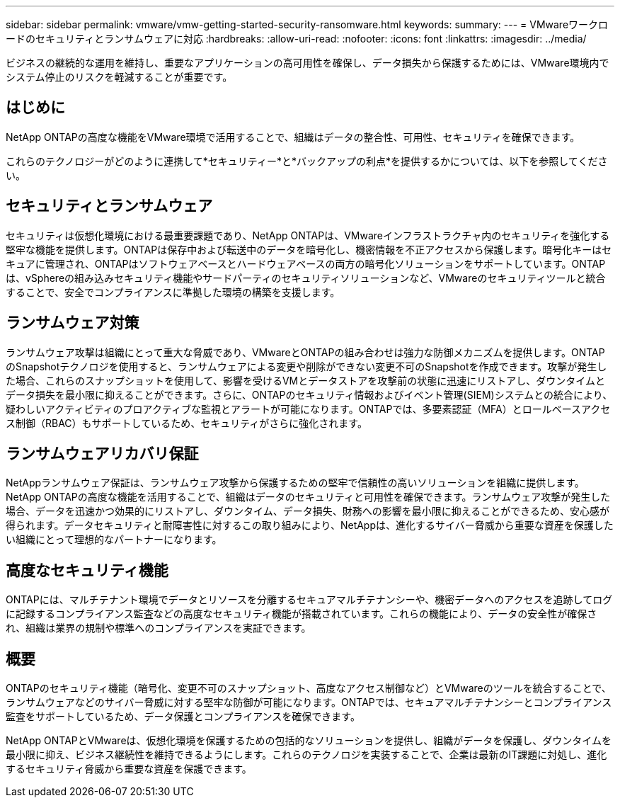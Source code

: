 ---
sidebar: sidebar 
permalink: vmware/vmw-getting-started-security-ransomware.html 
keywords:  
summary:  
---
= VMwareワークロードのセキュリティとランサムウェアに対応
:hardbreaks:
:allow-uri-read: 
:nofooter: 
:icons: font
:linkattrs: 
:imagesdir: ../media/


[role="lead"]
ビジネスの継続的な運用を維持し、重要なアプリケーションの高可用性を確保し、データ損失から保護するためには、VMware環境内でシステム停止のリスクを軽減することが重要です。



== はじめに

NetApp ONTAPの高度な機能をVMware環境で活用することで、組織はデータの整合性、可用性、セキュリティを確保できます。

これらのテクノロジーがどのように連携して*セキュリティー*と*バックアップの利点*を提供するかについては、以下を参照してください。



== セキュリティとランサムウェア

セキュリティは仮想化環境における最重要課題であり、NetApp ONTAPは、VMwareインフラストラクチャ内のセキュリティを強化する堅牢な機能を提供します。ONTAPは保存中および転送中のデータを暗号化し、機密情報を不正アクセスから保護します。暗号化キーはセキュアに管理され、ONTAPはソフトウェアベースとハードウェアベースの両方の暗号化ソリューションをサポートしています。ONTAPは、vSphereの組み込みセキュリティ機能やサードパーティのセキュリティソリューションなど、VMwareのセキュリティツールと統合することで、安全でコンプライアンスに準拠した環境の構築を支援します。



== ランサムウェア対策

ランサムウェア攻撃は組織にとって重大な脅威であり、VMwareとONTAPの組み合わせは強力な防御メカニズムを提供します。ONTAPのSnapshotテクノロジを使用すると、ランサムウェアによる変更や削除ができない変更不可のSnapshotを作成できます。攻撃が発生した場合、これらのスナップショットを使用して、影響を受けるVMとデータストアを攻撃前の状態に迅速にリストアし、ダウンタイムとデータ損失を最小限に抑えることができます。さらに、ONTAPのセキュリティ情報およびイベント管理(SIEM)システムとの統合により、疑わしいアクティビティのプロアクティブな監視とアラートが可能になります。ONTAPでは、多要素認証（MFA）とロールベースアクセス制御（RBAC）もサポートしているため、セキュリティがさらに強化されます。



== ランサムウェアリカバリ保証

NetAppランサムウェア保証は、ランサムウェア攻撃から保護するための堅牢で信頼性の高いソリューションを組織に提供します。NetApp ONTAPの高度な機能を活用することで、組織はデータのセキュリティと可用性を確保できます。ランサムウェア攻撃が発生した場合、データを迅速かつ効果的にリストアし、ダウンタイム、データ損失、財務への影響を最小限に抑えることができるため、安心感が得られます。データセキュリティと耐障害性に対するこの取り組みにより、NetAppは、進化するサイバー脅威から重要な資産を保護したい組織にとって理想的なパートナーになります。



== 高度なセキュリティ機能

ONTAPには、マルチテナント環境でデータとリソースを分離するセキュアマルチテナンシーや、機密データへのアクセスを追跡してログに記録するコンプライアンス監査などの高度なセキュリティ機能が搭載されています。これらの機能により、データの安全性が確保され、組織は業界の規制や標準へのコンプライアンスを実証できます。



== 概要

ONTAPのセキュリティ機能（暗号化、変更不可のスナップショット、高度なアクセス制御など）とVMwareのツールを統合することで、ランサムウェアなどのサイバー脅威に対する堅牢な防御が可能になります。ONTAPでは、セキュアマルチテナンシーとコンプライアンス監査をサポートしているため、データ保護とコンプライアンスを確保できます。

NetApp ONTAPとVMwareは、仮想化環境を保護するための包括的なソリューションを提供し、組織がデータを保護し、ダウンタイムを最小限に抑え、ビジネス継続性を維持できるようにします。これらのテクノロジを実装することで、企業は最新のIT課題に対処し、進化するセキュリティ脅威から重要な資産を保護できます。
